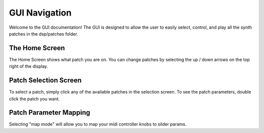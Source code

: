 GUI Navigation 
==============

Welcome to the GUI documentation! The GUI is designed to allow the user to easily select, control, and play all the synth patches in the dsp/patches folder. 

The Home Screen
^^^^^^^^^^^^^^^

.. image:: https://raw.githubusercontent.com/omniaura/omnisynth/main/docs/source/images/gui1.PNG

The Home Screen shows what patch you are on. You can change patches by selecting the up / down arrows on the top right of the display.


Patch Selection Screen
^^^^^^^^^^^^^^^^^^^^^^

.. image:: https://raw.githubusercontent.com/omniaura/omnisynth/main/docs/source/images/gui2.PNG

To select a patch, simply click any of the available patches in the selection screen.
To see the patch parameters, double click the patch you want.

Patch Parameter Mapping
^^^^^^^^^^^^^^^^^^^^^^^

.. image:: https://raw.githubusercontent.com/omniaura/omnisynth/main/docs/source/images/gui3.PNG

Selecting "map mode" will allow you to map your midi controller knobs to silder params.